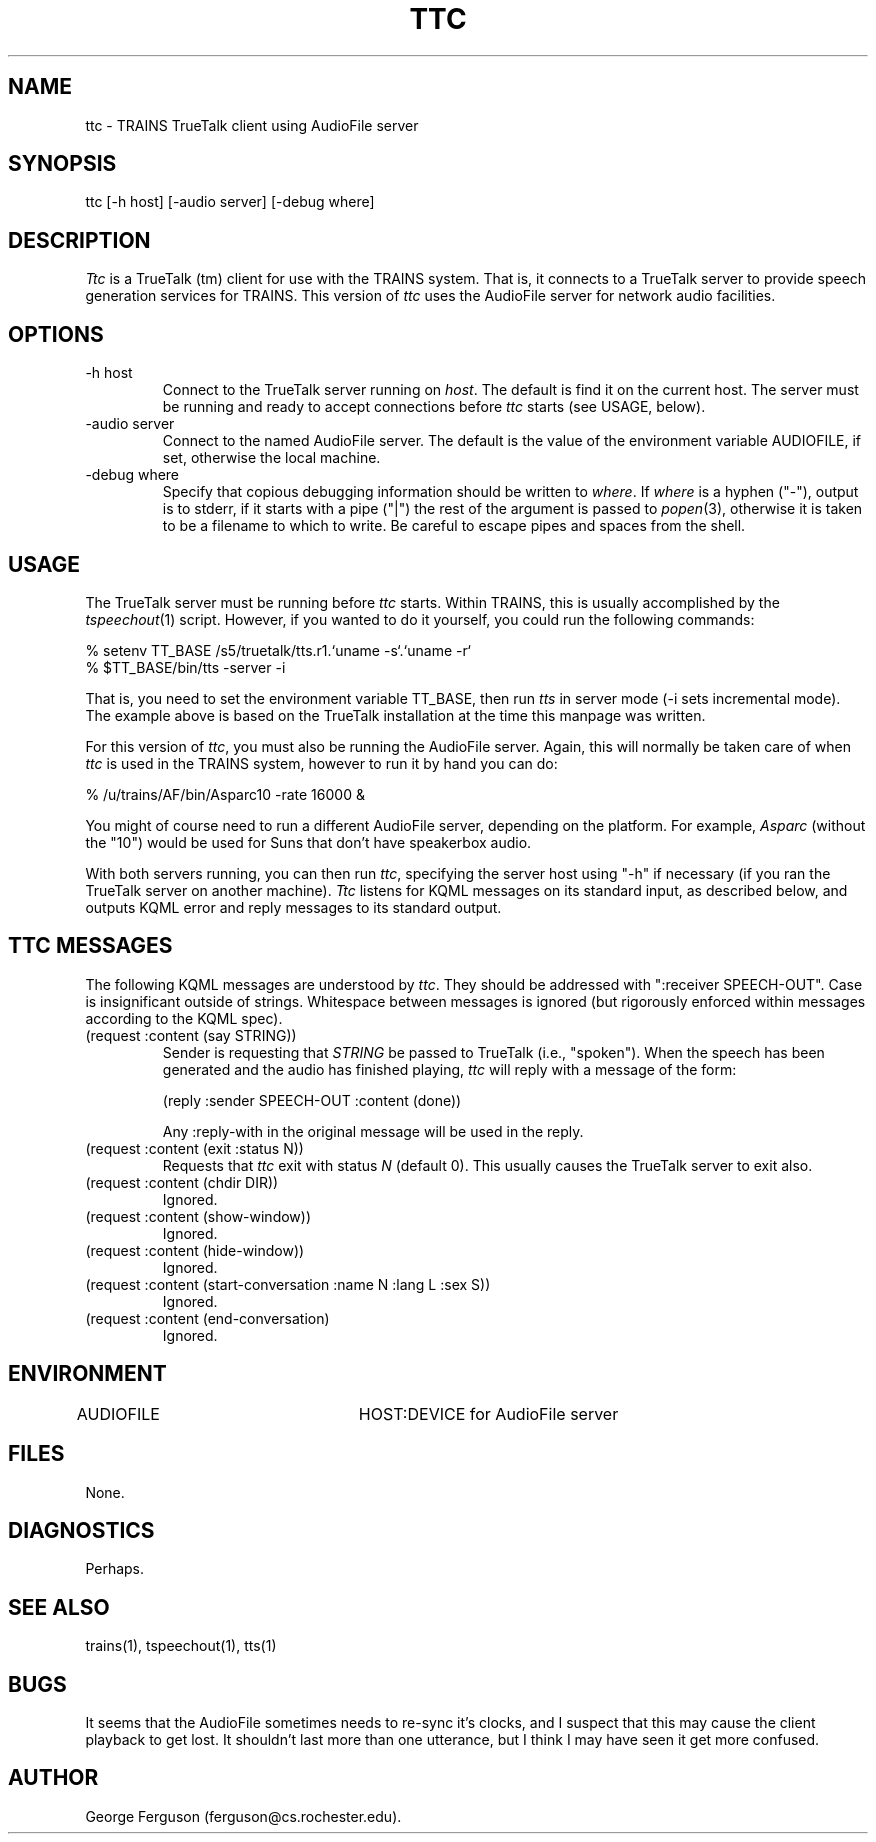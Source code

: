 .\" Time-stamp: <Fri Jan 10 11:44:51 EST 1997 ferguson>
.TH TTC 1 "10 Jan 1997" "TRAINS Project"
.SH NAME
ttc \- TRAINS TrueTalk client using AudioFile server
.SH SYNOPSIS
ttc [\-h host] [\-audio server] [\-debug where]
.SH DESCRIPTION
.PP
.I Ttc
is a TrueTalk (tm) client for use with the TRAINS system. That is, it
connects to a TrueTalk server to provide speech generation services
for TRAINS. This version of
.I ttc
uses the AudioFile server for network audio facilities.
.SH OPTIONS
.PP
.IP "-h host"
Connect to the TrueTalk server running on
.IR host .
The default is find it on the current host. The server must be running
and ready to accept connections before
.I ttc
starts (see USAGE, below).
.IP "-audio server"
Connect to the named AudioFile server. The default is the value of the
environment variable AUDIOFILE, if set, otherwise the local machine.
.IP "-debug where"
Specify that copious debugging information should be written to
.IR where .
If
.I where
is a hyphen ("-"), output is to stderr, if it starts with a pipe ("|")
the rest of the argument is passed to
.IR popen (3),
otherwise it is taken to be a filename to which to write. Be careful
to escape pipes and spaces from the shell.
.SH USAGE
.PP
The TrueTalk server must be running before
.I ttc
starts. Within TRAINS, this is usually accomplished by the
.IR tspeechout (1)
script. However, if you wanted to do it yourself, you could run
the following commands:

.nf
.na
    % setenv TT_BASE /s5/truetalk/tts.r1.`uname -s`.`uname -r`
    % $TT_BASE/bin/tts -server -i
.ad
.fi

That is, you need to set the environment variable TT_BASE, then run
.I tts
in server mode (\-i sets incremental mode). The example above is based
on the TrueTalk installation at the time this manpage was written.
.PP
For this version of
.IR ttc ,
you must also be running the AudioFile server. Again, this will
normally be taken care of when
.I ttc
is used in the TRAINS system, however to run it by hand you can do:

.nf
.na
    % /u/trains/AF/bin/Asparc10 -rate 16000 &
.ad
.fi

You might of course need to run a different AudioFile server,
depending on the platform. For example, 
.IR Asparc
(without the "10") would be used for Suns that don't have speakerbox
audio.
.PP
With both servers running, you can then run
.IR ttc ,
specifying the server host using "-h" if necessary (if you ran the
TrueTalk server on another machine).
.I Ttc
listens for KQML messages on its standard input, as described below,
and outputs KQML error and reply messages to its standard output.
.SH "TTC MESSAGES"
.PP
The following KQML messages are understood by
.IR ttc .
They
should be addressed with ":receiver SPEECH-OUT". Case is insignificant
outside of strings. Whitespace between messages is ignored (but rigorously
enforced within messages according to the KQML spec).
.IP "(request :content (say STRING))"
Sender is requesting that
.I STRING
be passed to TrueTalk (i.e., "spoken"). When the speech has been
generated and the audio has finished playing,
.I ttc
will reply with a message of the form:

.nf
.na
    (reply :sender SPEECH-OUT :content (done))
.ad
.fi

Any :reply-with in the original message will be used in the reply.
.IP "(request :content (exit :status N))"
Requests that
.I ttc
exit with status
.I N
(default 0). This usually causes the TrueTalk server to exit also.
.IP "(request :content (chdir DIR))"
Ignored.
.IP "(request :content (show\-window))"
Ignored.
.IP "(request :content (hide\-window))"
Ignored.
.IP "(request :content (start\-conversation :name N :lang L :sex S))"
Ignored.
.IP "(request :content (end\-conversation)"
Ignored.
.SH ENVIRONMENT
AUDIOFILE			HOST:DEVICE for AudioFile server
.SH FILES
.PP
None.
.SH DIAGNOSTICS
.PP
Perhaps.
.SH SEE ALSO
.PP
trains(1),
tspeechout(1),
tts(1)
.SH BUGS
.PP
It seems that the AudioFile sometimes needs to re-sync it's clocks,
and I suspect that this may cause the client playback to get lost. It
shouldn't last more than one utterance, but I think I may have seen it
get more confused.
.SH AUTHOR
.PP
George Ferguson (ferguson@cs.rochester.edu).


